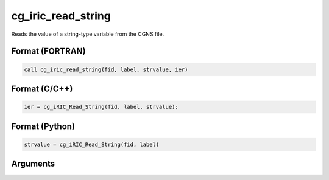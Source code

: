 cg_iric_read_string
=====================

Reads the value of a string-type variable from the CGNS file.

Format (FORTRAN)
------------------
.. code-block:: fortran

   call cg_iric_read_string(fid, label, strvalue, ier)

Format (C/C++)
----------------
.. code-block:: c

   ier = cg_iRIC_Read_String(fid, label, strvalue);

Format (Python)
----------------
.. code-block:: python

   strvalue = cg_iRIC_Read_String(fid, label)

Arguments
---------

.. csv-table:: Arguments of cg_iric_read_string
   :file: cg_iric_read_string_args.csv
   :header-rows: 1

